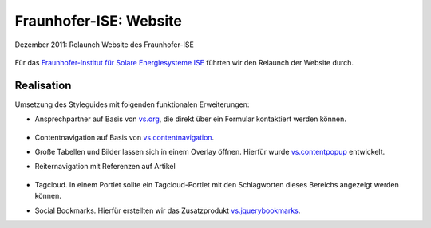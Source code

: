 Fraunhofer-ISE: Website
=======================

Dezember 2011: Relaunch Website des Fraunhofer-ISE

.. figure:: ise-logo.gif
   :alt: Fraunhofer-ISE-Logo

Für das `Fraunhofer-Institut für Solare Energiesysteme ISE
<http://www.ise.fraunhofer.de/de>`_ führten wir den Relaunch der Website durch.

Realisation
-----------

Umsetzung des Styleguides mit folgenden funktionalen Erweiterungen:

- Ansprechpartner auf Basis von `vs.org
  <https://github.com/veit/vs.org>`_, die direkt über ein Formular
  kontaktiert werden können.

  .. figure:: kontakt.png
     :alt: Ansprechpartner

- Contentnavigation auf Basis von
  `vs.contentnavigation
  <https://github.com/veit/vs.contentnavigation>`_.

- Große Tabellen und Bilder lassen sich in einem Overlay öffnen. Hierfür wurde
  `vs.contentpopup
  <https://github.com/veit/vs.contentpopup>`_
  entwickelt.
- Reiternavigation mit Referenzen auf Artikel

  .. figure:: reiternavigation.png
     :alt: Reiternavigation

- Tagcloud. In einem Portlet sollte ein Tagcloud-Portlet mit den
  Schlagworten dieses Bereichs angezeigt werden können.
- Social Bookmarks. Hierfür erstellten wir das Zusatzprodukt
  `vs.jquerybookmarks
  <https://github.com/veit/vs.jquerybookmarks>`_.
